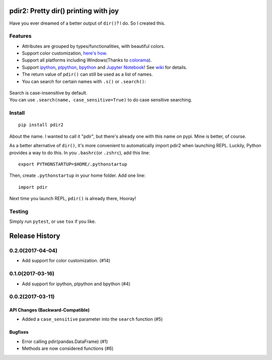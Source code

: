 pdir2: Pretty dir() printing with joy
=====================================

|Build Status| |Supported Python versions| |PyPI Version|

Have you ever dreamed of a better output of ``dir()``? I do. So I
created this.

.. figure:: https://github.com/laike9m/pdir2/raw/master/images/presentation_v2.gif
   :alt: 

Features
--------

-  Attributes are grouped by types/functionalities, with beautiful
   colors.

-  Support color customization, `here's
   how <https://github.com/laike9m/pdir2/wiki/User-Configuration>`__.

-  Support all platforms including Windows(Thanks to
   `colorama <https://github.com/tartley/colorama>`__).

-  Support `ipython <https://github.com/ipython/ipython>`__,
   `ptpython <https://github.com/jonathanslenders/ptpython>`__,
   `bpython <https://www.bpython-interpreter.org/>`__ and `Jupyter
   Notebook <http://jupyter.org/>`__! See
   `wiki <https://github.com/laike9m/pdir2/wiki/REPL-Support>`__ for
   details.

-  The return value of ``pdir()`` can still be used as a list of names.

-  You can search for certain names with ``.s()`` or ``.search()``:

.. figure:: https://github.com/laike9m/pdir2/raw/master/images/search.gif
   :alt: 

| Search is case-insensitive by default.
| You can use ``.search(name, case_sensitive=True)`` to do case
  sensitive searching.

Install
-------

::

    pip install pdir2

About the name. I wanted to call it "pdir", but there's already one with
this name on pypi. Mine is better, of course.

As a better alternative of ``dir()``, it's more convenient to
automatically import pdir2 when launching REPL. Luckily, Python provides
a way to do this. In you ``.bashrc``\ (or ``.zshrc``), add this line:

::

    export PYTHONSTARTUP=$HOME/.pythonstartup

Then, create ``.pythonstartup`` in your home folder. Add one line:

::

    import pdir

Next time you launch REPL, ``pdir()`` is already there, Hooray!

Testing
-------

Simply run ``pytest``, or use ``tox`` if you like.

.. |Build Status| image:: https://travis-ci.org/laike9m/pdir2.svg
   :target: https://travis-ci.org/laike9m/pdir2
.. |Supported Python versions| image:: https://img.shields.io/pypi/pyversions/pdir2.svg
   :target: https://pypi.python.org/pypi/pdir2/
.. |PyPI Version| image:: https://img.shields.io/pypi/v/pdir2.svg



Release History
===============

0.2.0(2017-04-04)
-----------------

-  Add support for color customization. (#14)

0.1.0(2017-03-16)
-----------------

-  Add support for ipython, ptpython and bpython (#4)

0.0.2(2017-03-11)
-----------------

API Changes (Backward-Compatible)
~~~~~~~~~~~~~~~~~~~~~~~~~~~~~~~~~

-  Added a ``case_sensitive`` parameter into the ``search`` function
   (#5)

Bugfixes
~~~~~~~~

-  Error calling pdir(pandas.DataFrame) (#1)
-  Methods are now considered functions (#6)


